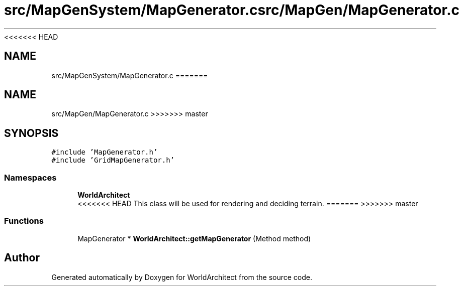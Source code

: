 <<<<<<< HEAD
.TH "src/MapGenSystem/MapGenerator.c" 3 "Wed Jan 16 2019" "Version 0.0.1" "WorldArchitect" \" -*- nroff -*-
.ad l
.nh
.SH NAME
src/MapGenSystem/MapGenerator.c
=======
.TH "src/MapGen/MapGenerator.c" 3 "Thu Apr 4 2019" "Version 0.0.1" "WorldArchitect" \" -*- nroff -*-
.ad l
.nh
.SH NAME
src/MapGen/MapGenerator.c
>>>>>>> master
.SH SYNOPSIS
.br
.PP
\fC#include 'MapGenerator\&.h'\fP
.br
\fC#include 'GridMapGenerator\&.h'\fP
.br

.SS "Namespaces"

.in +1c
.ti -1c
.RI " \fBWorldArchitect\fP"
.br
<<<<<<< HEAD
.RI "This class will be used for rendering and deciding terrain\&. "
=======
>>>>>>> master
.in -1c
.SS "Functions"

.in +1c
.ti -1c
.RI "MapGenerator * \fBWorldArchitect::getMapGenerator\fP (Method method)"
.br
.in -1c
.SH "Author"
.PP 
Generated automatically by Doxygen for WorldArchitect from the source code\&.
